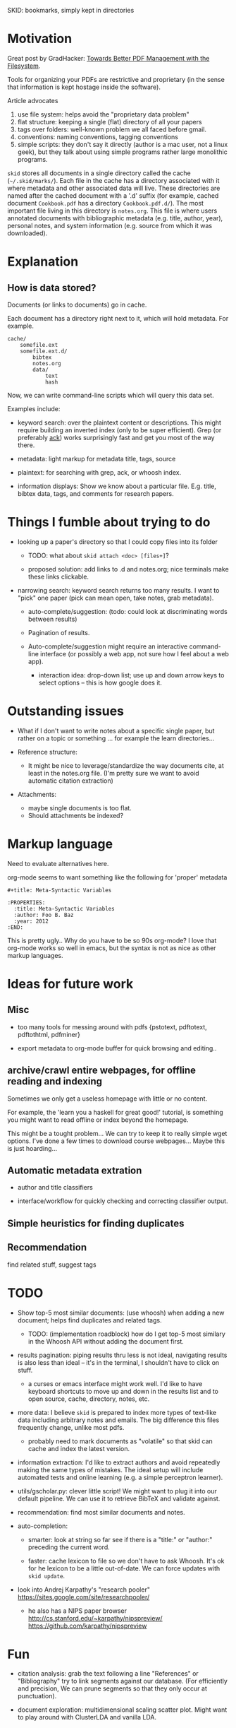 SKID: bookmarks, simply kept in directories

* Motivation

Great post by GradHacker: [[http://www.gradhacker.org/2012/08/13/towards-better-pdf-management-with-the-filesystem/][Towards Better PDF Management with the Filesystem]].

Tools for organizing your PDFs are restrictive and proprietary (in the sense
that information is kept hostage inside the software).

Article advocates
 1. use file system: helps avoid the "proprietary data problem"
 2. flat structure: keeping a single (flat) directory of all your papers
 3. tags over folders: well-known problem we all faced before gmail.
 4. conventions: naming conventions, tagging conventions
 5. simple scripts: they don't say it directly (author is a mac user, not a
    linux geek), but they talk about using simple programs rather large
    monolithic programs.

=skid= stores all documents in a single directory called the cache
(=~/.skid/marks/=). Each file in the cache has a directory associated with it
where metadata and other associated data will live. These directories are named
after the cached document with a '.d' suffix (for example, cached document
=Cookbook.pdf= has a directory =Cookbook.pdf.d/=). The most important file
living in this directory is =notes.org=. This file is where users annotated
documents with bibliographic metadata (e.g. title, author, year), personal
notes, and system information (e.g. source from which it was downloaded).


* Explanation

** How is data stored?

Documents (or links to documents) go in cache.

Each document has a directory right next to it, which will hold metadata. For
example.

: cache/
:     somefile.ext
:     somefile.ext.d/
:         bibtex
:         notes.org
:         data/
:             text
:             hash

Now, we can write command-line scripts which will query this data set.

Examples include:

 - keyword search: over the plaintext content or descriptions. This might
   require building an inverted index (only to be super efficient). Grep (or
   preferably [[http://betterthangrep.com/][ack]]) works surprisingly fast and get you most of the way there.

 - metadata: light markup for metadata title, tags, source

 - plaintext: for searching with grep, ack, or whoosh index.

 - information displays: Show we know about a particular file. E.g. title,
   bibtex data, tags, and comments for research papers.


* Things I fumble about trying to do

 - looking up a paper's directory so that I could copy files into its folder

   - TODO: what about =skid attach <doc> [files+]=?

   - proposed solution: add links to .d and notes.org; nice terminals make these
     links clickable.

 - narrowing search: keyword search returns too many results. I want to "pick"
   one paper (pick can mean open, take notes, grab metadata).

   * auto-complete/suggestion: (todo: could look at discriminating words between
     results)

   * Pagination of results.

   * Auto-complete/suggestion might require an interactive command-line
     interface (or possibly a web app, not sure how I feel about a web app).

     - interaction idea: drop-down list; use up and down arrow keys to select
       options -- this is how google does it.

* Outstanding issues

 - What if I don't want to write notes about a specific single paper, but rather
   on a topic or something ... for example the learn directories...

 - Reference structure:
   - It might be nice to leverage/standardize the way documents cite, at least
     in the notes.org file. (I'm pretty sure we want to avoid automatic citation
     extraction)

 - Attachments:
   - maybe single documents is too flat.
   - Should attachments be indexed?

* Markup language

Need to evaluate alternatives here.

org-mode seems to want something like the following for 'proper' metadata

: #+title: Meta-Syntactic Variables
:
: :PROPERTIES:
:   :title: Meta-Syntactic Variables
:   :author: Foo B. Baz
:   :year: 2012
: :END:

This is pretty ugly.. Why do you have to be so 90s org-mode? I love that
org-mode works so well in emacs, but the syntax is not as nice as other markup
languages.


* Ideas for future work

** Misc

- too many tools for messing around with pdfs {pstotext, pdftotext, pdftothtml,
  pdfminer}

- export metadata to org-mode buffer for quick browsing and editing..

** archive/crawl entire webpages, for offline reading and indexing

Sometimes we only get a useless homepage with little or no content.

For example, the 'learn you a haskell for great good!' tutorial, is something
you might want to read offline or index beyond the homepage.

This might be a tought problem... We can try to keep it to really simple wget
options. I've done a few times to download course webpages... Maybe this is just
hoarding...

** Automatic metadata extration

 - author and title classifiers

 - interface/workflow for quickly checking and correcting classifier output.

** Simple heuristics for finding duplicates

** Recommendation

find related stuff, suggest tags

* TODO

- Show top-5 most similar documents: (use whoosh) when adding a new document;
  helps find duplicates and related tags.

  - TODO: (implementation roadblock) how do I get top-5 most similary in the
    Whoosh API without adding the document first.

- results pagination: piping results thru less is not ideal, navigating results
  is also less than ideal -- it's in the terminal, I shouldn't have to click on
  stuff.

  - a curses or emacs interface might work well. I'd like to have keyboard
    shortcuts to move up and down in the results list and to open source, cache,
    directory, notes, etc.

- more data: I believe =skid= is prepared to index more types of text-like data
  including arbitrary notes and emails. The big difference this files frequently
  change, unlike most pdfs.

  - probably need to mark documents as "volatile" so that skid can cache and
    index the latest version.

- information extraction: I'd like to extract authors and avoid repeatedly
  making the same types of mistakes. The ideal setup will include automated
  tests and online learning (e.g. a simple perceptron learner).

- utils/gscholar.py: clever little script! We might want to plug it into our
  default pipeline. We can use it to retrieve BibTeX and validate against.

- recommendation: find most similar documents and notes.

- auto-completion:

  - smarter: look at string so far see if there is a "title:" or "author:"
    preceding the current word.

  - faster: cache lexicon to file so we don't have to ask Whoosh. It's ok for he
    lexicon to be a little out-of-date. We can force updates with =skid update=.

- look into Andrej Karpathy's "research pooler"
  https://sites.google.com/site/researchpooler/

  - he also has a NIPS paper browser
    http://cs.stanford.edu/~karpathy/nipspreview/
    https://github.com/karpathy/nipspreview

* Fun

- citation analysis: grab the text following a line "References" or
  "Bibliography" try to link segments against our database. (For efficiently and
  precision, We can prune segments so that they only occur at punctuation).

- document exploration: multidimensional scaling scatter plot. Might want to
  play around with ClusterLDA and vanilla LDA.
